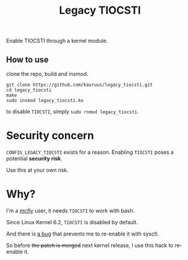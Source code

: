 #+title: Legacy TIOCSTI

Enable TIOCSTI through a kernel module.

** How to use

clone the repo, build and insmod.

#+begin_src
git clone https://github.com/kauruus/legacy_tiocsti.git
cd legacy_tiocsti
make
sudo insmod legacy_tiocsti.ko
#+end_src

to disable ~TIOCSTI~, simply ~sudo rnmod legacy_tiocsti~.

* Security concern

~CONFIG_LEGACY_TIOCSTI~ exists for a reason. Enabling ~TIOCSTI~ poses a potential **security risk**.

Use this at your own risk.

* Why?

I'm a [[https://github.com/cantino/mcfly][mcfly]] user, it needs ~TIOCSTI~ to work with bash.

Since Linux Kernel 6.2, ~TIOCSTI~ is disabled by default.

And there is [[https://lore.kernel.org/lkml/CAFqZXNt84oqHo5aQQbjuroA6fGzMyso9HuN4fz3u1mygze2Yrw@mail.gmail.com/T/][a bug]] that prevents me to re-enable it with sysctl.

So before +the patch is merged+ next kernel release, I use this hack to re-enable it.

